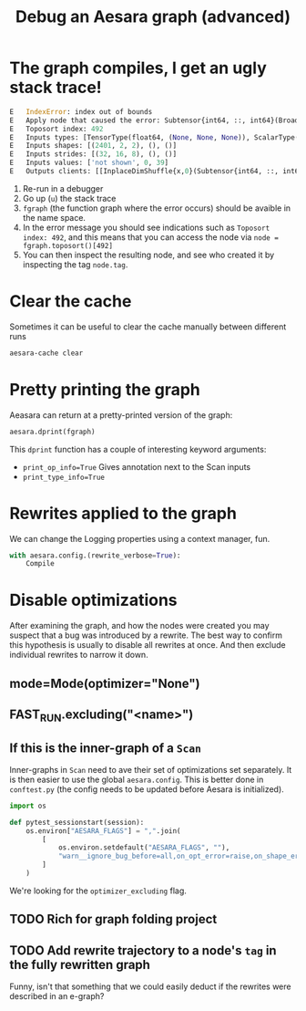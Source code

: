 :PROPERTIES:
:ID:       af4507f1-68a7-4ad4-9b2d-6bf0afaf91b2
:END:
#+title: Debug an Aesara graph (advanced)

* The graph compiles, I get an ugly stack trace!

#+begin_src python
E   IndexError: index out of bounds
E   Apply node that caused the error: Subtensor{int64, ::, int64}(BroadcastTo.0, ScalarConstant{0}, ScalarConstant{39})
E   Toposort index: 492
E   Inputs types: [TensorType(float64, (None, None, None)), ScalarType(int64), ScalarType(int64)]
E   Inputs shapes: [(2401, 2, 2), (), ()]
E   Inputs strides: [(32, 16, 8), (), ()]
E   Inputs values: ['not shown', 0, 39]
E   Outputs clients: [[InplaceDimShuffle{x,0}(Subtensor{int64, ::, int64}.0)]]
#+end_src

1. Re-run in a debugger
2. Go up (=u=) the stack trace
3. =fgraph= (the function graph where the error occurs) should be avaible in the name space.
4. In the error message you should see indications such as =Toposort index: 492=, and this means that you can access the node via =node = fgraph.toposort()[492]=
5. You can then inspect the resulting node, and see who created it by inspecting the tag =node.tag=.

* Clear the cache

Sometimes it can be useful to clear the cache manually between different runs

#+begin_src bash
aesara-cache clear
#+end_src

* Pretty printing the graph

Aeasara can return at a pretty-printed version of the graph:

#+begin_src python
aesara.dprint(fgraph)
#+end_src

This =dprint= function has a couple of interesting keyword arguments:
- =print_op_info=True= Gives annotation next to the Scan inputs
- =print_type_info=True=

* Rewrites applied to the graph

We can change the Logging properties using a context manager, fun.

#+begin_src python
with aesara.config.(rewrite_verbose=True):
    Compile
#+end_src

* Disable optimizations

After examining the graph, and how the nodes were created you may suspect that a bug was introduced by a rewrite. The best way to confirm this hypothesis is usually to disable all rewrites at once. And then exclude individual rewrites to narrow it down.

** mode=Mode(optimizer="None")
** FAST_RUN.excluding("<name>")
** If this is the inner-graph of a =Scan=

Inner-graphs in =Scan= need to ave their set of optimizations set separately. It is then easier to use the global =aesara.config=. This is better done in =conftest.py= (the config needs to be updated before Aesara is initialized).

#+name: conftest.py
#+begin_src python
import os

def pytest_sessionstart(session):
    os.environ["AESARA_FLAGS"] = ",".join(
        [
            os.environ.setdefault("AESARA_FLAGS", ""),
            "warn__ignore_bug_before=all,on_opt_error=raise,on_shape_error=raise,optimizer_excluding=remove_constants_and_unused_inputs",
        ]
    )
#+end_src

We're looking for the =optimizer_excluding= flag.
** TODO Rich for graph folding project
** TODO Add rewrite trajectory to a node's =tag= in the fully rewritten graph
Funny, isn't that something that we could easily deduct if the rewrites were described in an e-graph?
